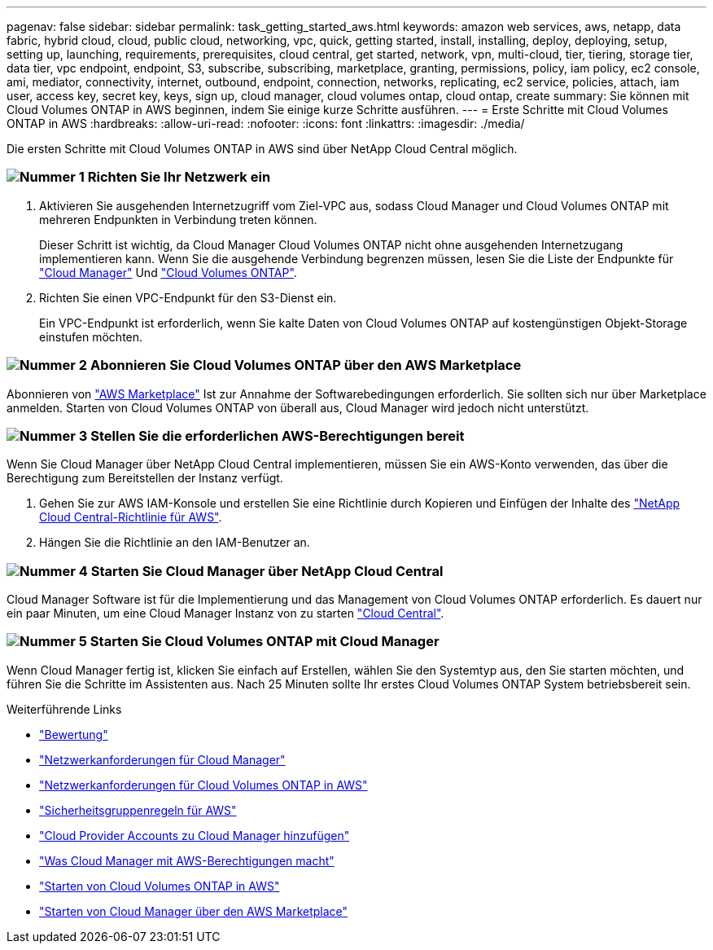 ---
pagenav: false 
sidebar: sidebar 
permalink: task_getting_started_aws.html 
keywords: amazon web services, aws, netapp, data fabric, hybrid cloud, cloud, public cloud, networking, vpc, quick, getting started, install, installing, deploy, deploying, setup, setting up, launching, requirements, prerequisites, cloud central, get started, network, vpn, multi-cloud, tier, tiering, storage tier, data tier, vpc endpoint, endpoint, S3, subscribe, subscribing, marketplace, granting, permissions, policy, iam policy, ec2 console, ami, mediator, connectivity, internet, outbound, endpoint, connection, networks, replicating, ec2 service, policies, attach, iam user, access key, secret key, keys, sign up, cloud manager, cloud volumes ontap, cloud ontap, create 
summary: Sie können mit Cloud Volumes ONTAP in AWS beginnen, indem Sie einige kurze Schritte ausführen. 
---
= Erste Schritte mit Cloud Volumes ONTAP in AWS
:hardbreaks:
:allow-uri-read: 
:nofooter: 
:icons: font
:linkattrs: 
:imagesdir: ./media/


[role="lead"]
Die ersten Schritte mit Cloud Volumes ONTAP in AWS sind über NetApp Cloud Central möglich.



=== image:number1.png["Nummer 1"] Richten Sie Ihr Netzwerk ein

[role="quick-margin-list"]
. Aktivieren Sie ausgehenden Internetzugriff vom Ziel-VPC aus, sodass Cloud Manager und Cloud Volumes ONTAP mit mehreren Endpunkten in Verbindung treten können.
+
Dieser Schritt ist wichtig, da Cloud Manager Cloud Volumes ONTAP nicht ohne ausgehenden Internetzugang implementieren kann. Wenn Sie die ausgehende Verbindung begrenzen müssen, lesen Sie die Liste der Endpunkte für link:reference_networking_cloud_manager.html#outbound-internet-access["Cloud Manager"] Und link:reference_networking_aws.html#general-aws-networking-requirements-for-cloud-volumes-ontap["Cloud Volumes ONTAP"].

. Richten Sie einen VPC-Endpunkt für den S3-Dienst ein.
+
Ein VPC-Endpunkt ist erforderlich, wenn Sie kalte Daten von Cloud Volumes ONTAP auf kostengünstigen Objekt-Storage einstufen möchten.





=== image:number2.png["Nummer 2"] Abonnieren Sie Cloud Volumes ONTAP über den AWS Marketplace

[role="quick-margin-para"]
Abonnieren von https://aws.amazon.com/marketplace/search/results?page=1&searchTerms=netapp+cloud+volumes+ontap["AWS Marketplace"^] Ist zur Annahme der Softwarebedingungen erforderlich. Sie sollten sich nur über Marketplace anmelden. Starten von Cloud Volumes ONTAP von überall aus, Cloud Manager wird jedoch nicht unterstützt.



=== image:number3.png["Nummer 3"] Stellen Sie die erforderlichen AWS-Berechtigungen bereit

[role="quick-margin-para"]
Wenn Sie Cloud Manager über NetApp Cloud Central implementieren, müssen Sie ein AWS-Konto verwenden, das über die Berechtigung zum Bereitstellen der Instanz verfügt.

[role="quick-margin-list"]
. Gehen Sie zur AWS IAM-Konsole und erstellen Sie eine Richtlinie durch Kopieren und Einfügen der Inhalte des https://mysupport.netapp.com/cloudontap/iampolicies["NetApp Cloud Central-Richtlinie für AWS"^].
. Hängen Sie die Richtlinie an den IAM-Benutzer an.




=== image:number4.png["Nummer 4"] Starten Sie Cloud Manager über NetApp Cloud Central

[role="quick-margin-para"]
Cloud Manager Software ist für die Implementierung und das Management von Cloud Volumes ONTAP erforderlich. Es dauert nur ein paar Minuten, um eine Cloud Manager Instanz von zu starten https://cloud.netapp.com["Cloud Central"^].



=== image:number5.png["Nummer 5"] Starten Sie Cloud Volumes ONTAP mit Cloud Manager

[role="quick-margin-para"]
Wenn Cloud Manager fertig ist, klicken Sie einfach auf Erstellen, wählen Sie den Systemtyp aus, den Sie starten möchten, und führen Sie die Schritte im Assistenten aus. Nach 25 Minuten sollte Ihr erstes Cloud Volumes ONTAP System betriebsbereit sein.

.Weiterführende Links
* link:concept_evaluating.html["Bewertung"]
* link:reference_networking_cloud_manager.html["Netzwerkanforderungen für Cloud Manager"]
* link:reference_networking_aws.html["Netzwerkanforderungen für Cloud Volumes ONTAP in AWS"]
* link:reference_security_groups.html["Sicherheitsgruppenregeln für AWS"]
* link:task_adding_cloud_accounts.html["Cloud Provider Accounts zu Cloud Manager hinzufügen"]
* link:reference_permissions.html#what-cloud-manager-does-with-aws-permissions["Was Cloud Manager mit AWS-Berechtigungen macht"]
* link:task_deploying_otc_aws.html["Starten von Cloud Volumes ONTAP in AWS"]
* link:task_launching_aws_mktp.html["Starten von Cloud Manager über den AWS Marketplace"]

